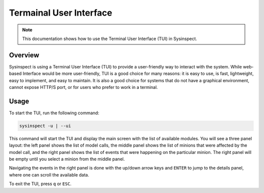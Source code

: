 .. raw:: html

   <style type="text/css">
     span.underlined {
       text-decoration: underline;
     }
     span.bolditalic {
       font-weight: bold;
       font-style: italic;
     }
   </style>

.. role:: u
   :class: underlined

.. role:: bi
   :class: bolditalic

Termainal User Interface
========================

.. note::
   This documentation shows how to use the Terminal User Interface (TUI) in Sysinspect.

Overview
--------

Sysinspect is using a Terminal User Interface (TUI) to provide a user-friendly way to interact with the system.
While web-based Interface would be more user-friendly, TUI is a good choice for many reasons: it is easy to use,
is fast, lightweight, easy to implement, and easy to maintain. It is also a good choice for systems that do not
have a graphical environment, cannot expose HTTP/S port, or for users who prefer to work in a terminal.

Usage
-----

To start the TUI, run the following command:

.. code-block:: bash

   sysinspect -u | --ui

This command will start the TUI and display the main screen with the list of available modules.
You will see a three panel layout: the left panel shows the list of model calls, the middle panel shows the
list of minions that were affected by the model call, and the right panel shows the list of events that were
happening on the particular minion. The right panel will be empty until you select a minion from the middle panel.

Navigating the events in the right panel is done with the up/down arrow keys and ``ENTER`` to jump to the details
panel, where one can scroll the available data.

To exit the TUI, press ``q`` or ``ESC``.
